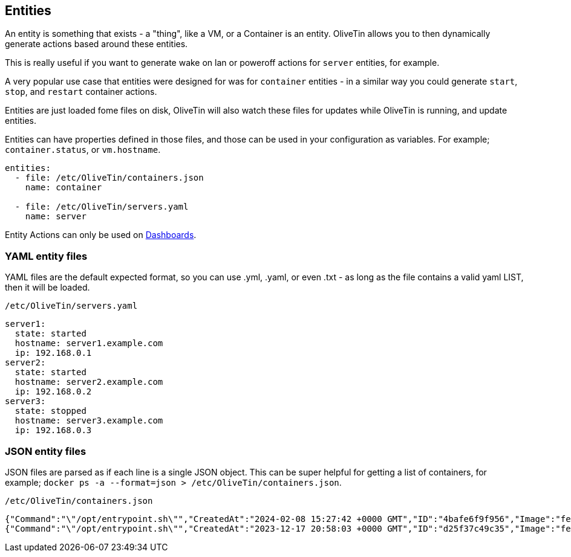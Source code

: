 [#entities]
== Entities

An entity is something that exists - a "thing", like a VM, or a Container is an entity. OliveTin allows you to then dynamically generate actions based around these entities.

This is really useful if you want to generate wake on lan or poweroff actions for `server` entities, for example.

A very popular use case that entities were designed for was for `container` entities - in a similar way you could generate `start`, `stop`, and `restart` container actions.

Entities are just loaded fome files on disk, OliveTin will also watch these files for updates while OliveTin is running, and update entities.

Entities can have properties defined in those files, and those can be used in your configuration as variables. For example; `container.status`, or `vm.hostname`.

[source,yaml]
----
entities:
  - file: /etc/OliveTin/containers.json
    name: container

  - file: /etc/OliveTin/servers.yaml
    name: server
----

Entity Actions can only be used on <<dashboards,Dashboards>>.

=== YAML entity files

YAML files are the default expected format, so you can use .yml, .yaml, or even .txt - as long as the file contains a valid yaml LIST, then it will be loaded. 

.`/etc/OliveTin/servers.yaml`
[#entities-yaml,source,yaml]
----
server1:
  state: started
  hostname: server1.example.com
  ip: 192.168.0.1
server2:
  state: started
  hostname: server2.example.com
  ip: 192.168.0.2
server3:
  state: stopped
  hostname: server3.example.com
  ip: 192.168.0.3
----

[#entities-json]
=== JSON entity files

JSON files are parsed as if each line is a single JSON object. This can be super helpful for getting a list of containers, for example; `docker ps -a --format=json > /etc/OliveTin/containers.json`.

.`/etc/OliveTin/containers.json`
----
{"Command":"\"/opt/entrypoint.sh\"","CreatedAt":"2024-02-08 15:27:42 +0000 GMT","ID":"4bafe6f9f956","Image":"fedora","Labels":"?","LocalVolumes":"0","Mounts":"","Names":"media-indexing-container","Networks":"bridge","Ports":"","RunningFor":"13 days ago","Size":"0B","State":"exited","Status":"Exited (128) 13 days ago"}
{"Command":"\"/opt/entrypoint.sh\"","CreatedAt":"2023-12-17 20:58:03 +0000 GMT","ID":"d25f37c49c35","Image":"fedora","Labels":"?","LocalVolumes":"0","Mounts":"","Names":"media-playback-container","Networks":"bridge","Ports":"","RunningFor":"27 days ago","Size":"0B","State":"exited","Status":"Exited (137) 27 days ago"}
----

